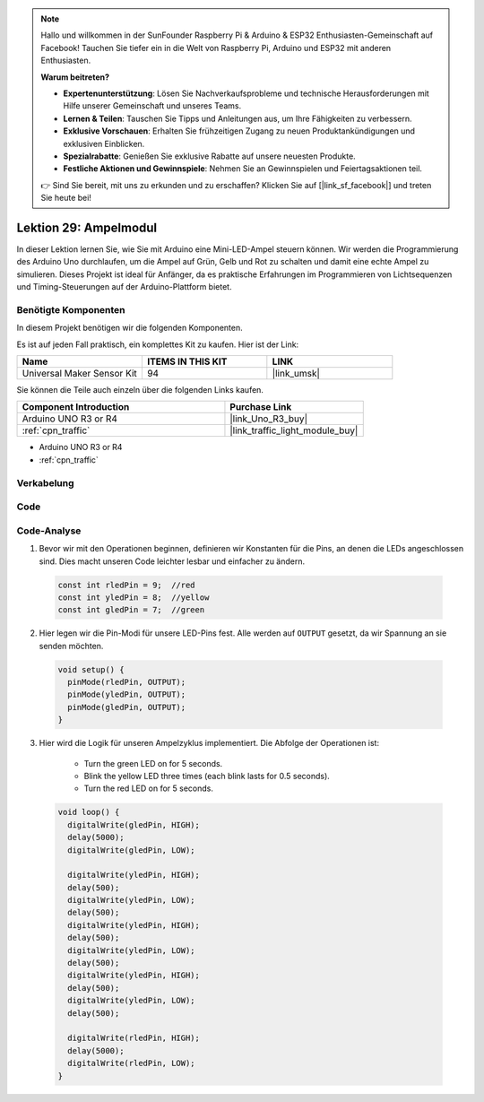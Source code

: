 .. note::

   Hallo und willkommen in der SunFounder Raspberry Pi & Arduino & ESP32 Enthusiasten-Gemeinschaft auf Facebook! Tauchen Sie tiefer ein in die Welt von Raspberry Pi, Arduino und ESP32 mit anderen Enthusiasten.

   **Warum beitreten?**

   - **Expertenunterstützung**: Lösen Sie Nachverkaufsprobleme und technische Herausforderungen mit Hilfe unserer Gemeinschaft und unseres Teams.
   - **Lernen & Teilen**: Tauschen Sie Tipps und Anleitungen aus, um Ihre Fähigkeiten zu verbessern.
   - **Exklusive Vorschauen**: Erhalten Sie frühzeitigen Zugang zu neuen Produktankündigungen und exklusiven Einblicken.
   - **Spezialrabatte**: Genießen Sie exklusive Rabatte auf unsere neuesten Produkte.
   - **Festliche Aktionen und Gewinnspiele**: Nehmen Sie an Gewinnspielen und Feiertagsaktionen teil.

   👉 Sind Sie bereit, mit uns zu erkunden und zu erschaffen? Klicken Sie auf [|link_sf_facebook|] und treten Sie heute bei!

.. _uno_lesson29_traffic_light_module:

Lektion 29: Ampelmodul
==================================

In dieser Lektion lernen Sie, wie Sie mit Arduino eine Mini-LED-Ampel steuern können. Wir werden die Programmierung des Arduino Uno durchlaufen, um die Ampel auf Grün, Gelb und Rot zu schalten und damit eine echte Ampel zu simulieren. Dieses Projekt ist ideal für Anfänger, da es praktische Erfahrungen im Programmieren von Lichtsequenzen und Timing-Steuerungen auf der Arduino-Plattform bietet.

Benötigte Komponenten
--------------------------

In diesem Projekt benötigen wir die folgenden Komponenten. 

Es ist auf jeden Fall praktisch, ein komplettes Kit zu kaufen. Hier ist der Link: 

.. list-table::
    :widths: 20 20 20
    :header-rows: 1

    *   - Name	
        - ITEMS IN THIS KIT
        - LINK
    *   - Universal Maker Sensor Kit
        - 94
        - |link_umsk|

Sie können die Teile auch einzeln über die folgenden Links kaufen.

.. list-table::
    :widths: 30 20
    :header-rows: 1

    *   - Component Introduction
        - Purchase Link

    *   - Arduino UNO R3 or R4
        - |link_Uno_R3_buy|
    *   - :ref:`cpn_traffic`
        - |link_traffic_light_module_buy|

* Arduino UNO R3 or R4
* :ref:`cpn_traffic`

Verkabelung
---------------------------

.. image:: img/Lesson_29_traffic_light_circuit_uno_bb.png
    :width: 100%

Code
---------------------------

.. raw:: html

    <iframe src=https://create.arduino.cc/editor/sunfounder01/48f3abf4-1a9c-405f-9247-7dbd61e64f75/preview?embed style="height:510px;width:100%;margin:10px 0" frameborder=0></iframe>

Code-Analyse
---------------------------

1. Bevor wir mit den Operationen beginnen, definieren wir Konstanten für die Pins, an denen die LEDs angeschlossen sind. Dies macht unseren Code leichter lesbar und einfacher zu ändern.

  .. code-block:: arduino

     const int rledPin = 9;  //red
     const int yledPin = 8;  //yellow
     const int gledPin = 7;  //green

2. Hier legen wir die Pin-Modi für unsere LED-Pins fest. Alle werden auf ``OUTPUT`` gesetzt, da wir Spannung an sie senden möchten.

  .. code-block:: arduino

     void setup() {
       pinMode(rledPin, OUTPUT);
       pinMode(yledPin, OUTPUT);
       pinMode(gledPin, OUTPUT);
     }

3. Hier wird die Logik für unseren Ampelzyklus implementiert. Die Abfolge der Operationen ist:

    * Turn the green LED on for 5 seconds.
    * Blink the yellow LED three times (each blink lasts for 0.5 seconds).
    * Turn the red LED on for 5 seconds.
    
  .. code-block:: arduino

     void loop() {
       digitalWrite(gledPin, HIGH);
       delay(5000);
       digitalWrite(gledPin, LOW);
       
       digitalWrite(yledPin, HIGH);
       delay(500);
       digitalWrite(yledPin, LOW);
       delay(500);
       digitalWrite(yledPin, HIGH);
       delay(500);
       digitalWrite(yledPin, LOW);
       delay(500);
       digitalWrite(yledPin, HIGH);
       delay(500);
       digitalWrite(yledPin, LOW);
       delay(500);
       
       digitalWrite(rledPin, HIGH);
       delay(5000);
       digitalWrite(rledPin, LOW);
     }

